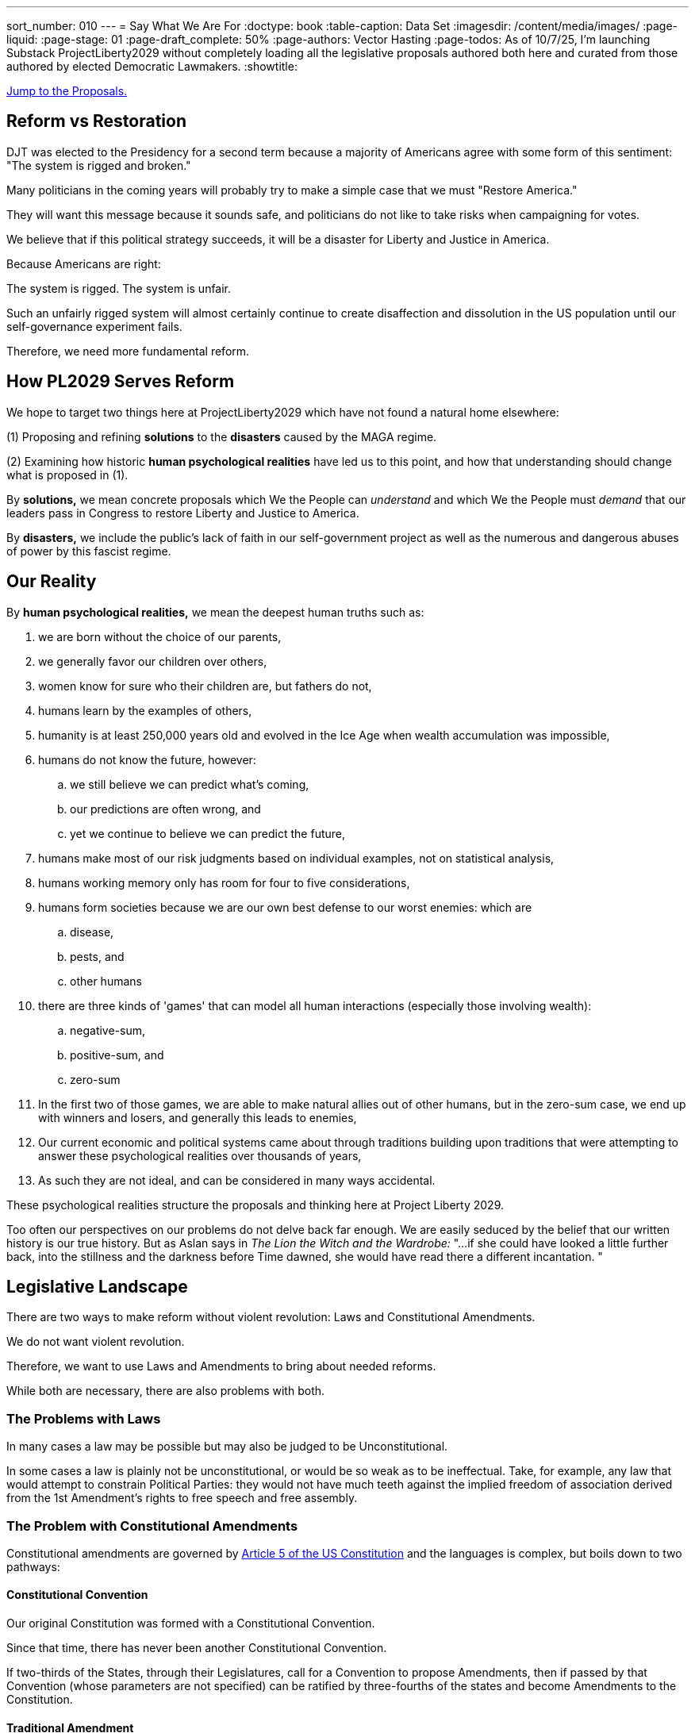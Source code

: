 ---
sort_number: 010
---
= Say What We Are For
:doctype: book
:table-caption: Data Set
:imagesdir: /content/media/images/
:page-liquid:
:page-stage: 01
:page-draft_complete: 50%
:page-authors: Vector Hasting
:page-todos: As of 10/7/25, I'm launching Substack ProjectLiberty2029 without completely loading all the legislative proposals authored both here and curated from those authored by elected Democratic Lawmakers.  
:showtitle:

[#topofdoc]
[.lead]
<<#proposals, Jump to the Proposals.>>

== Reform vs Restoration

DJT was elected to the Presidency for a second term because a majority of Americans agree with some form of this  sentiment: 
"The system is rigged and broken."

Many politicians in the coming years will probably try to make a simple case that we must "Restore America."

They will want this message because it sounds safe, and politicians do not like to take risks when campaigning for votes. 

We believe that if this political strategy succeeds, it will be a disaster for Liberty and Justice in America. 

Because Americans are right: 

The system is rigged. The system is unfair. 

Such an unfairly rigged system will almost certainly continue to create disaffection and dissolution in the US population until our self-governance experiment fails. 

Therefore, we need more fundamental reform. 

== How PL2029 Serves Reform

We hope to target two things here at ProjectLiberty2029 which have not found a natural home elsewhere: 

(1) Proposing and refining *solutions* to the *disasters* caused by the MAGA regime. 

(2) Examining how historic *human psychological realities* have led us to this point, and how that understanding should change what is proposed in (1).

By *solutions,* we mean concrete proposals which We the People can _understand_ and which We the People must _demand_ that our leaders pass in Congress to restore Liberty and Justice to America. 

By *disasters,* we include the public's lack of faith in our self-government project as well as the numerous and dangerous abuses of power by this fascist regime. 

== Our Reality

By *human psychological realities,* we mean the deepest human truths such as: 

. we are born without the choice of our parents, 
. we generally favor our children over others, 
. women know for sure who their children are, but fathers do not,
. humans learn by the examples of others,
. humanity is at least 250,000 years old and evolved in the Ice Age when wealth accumulation was impossible, 
. humans do not know the future, however:
.. we still believe we can predict what's coming, 
.. our predictions are often wrong, and
.. yet we continue to believe we can predict the future,
. humans make most of our risk judgments based on individual examples, not on statistical analysis,
. humans working memory only has room for four to five considerations, 
. humans form societies because we are our own best defense to our worst enemies: which are 
.. disease, 
.. pests, and 
.. other humans
. there are three kinds of 'games' that can model all human interactions (especially those involving wealth): 
.. negative-sum, 
.. positive-sum, and 
.. zero-sum
. In the first two of those games, we are able to make natural allies out of other humans, but in the zero-sum case, we end up with winners and losers, and generally this leads to enemies, 
. Our current economic and political systems came about through traditions building upon traditions that were attempting to answer these psychological realities over thousands of years, +
. As such they are not ideal, and can be considered in many ways accidental.

These psychological realities structure the proposals and thinking here at Project Liberty 2029.

Too often our perspectives on our problems do not delve back far enough. 
We are easily seduced by the belief that our written history is our true history. 
But as Aslan says in _The Lion the Witch and the Wardrobe:_ "...if she could have looked a little further back, into the stillness and the darkness before Time dawned, she would have read there a different incantation. "

== Legislative Landscape

There are two ways to make reform without violent revolution: Laws and Constitutional Amendments. 

We do not want violent revolution. 

Therefore, we want to use Laws and Amendments to bring about needed reforms. 

While both are necessary, there are also problems with both. 

=== The Problems with Laws

In many cases a law may be possible but may also be judged to be Unconstitutional. 

In some cases a law is plainly not be unconstitutional, or would be so weak as to be ineffectual.
Take, for example, any law that would attempt to constrain Political Parties: they would not have much teeth against the implied freedom of association derived from the 1st Amendment's rights to free speech and free assembly. 

=== The Problem with Constitutional Amendments

Constitutional amendments are governed by link:https://constitution.congress.gov/constitution/article-5/["Article 5 of the US Constitution", window=read-later,opts="noopener,nofollow"] and the languages is complex, but boils down to two pathways:

==== Constitutional Convention

Our original Constitution was formed with a Constitutional Convention. 

Since that time, there has never been another Constitutional Convention. 

If two-thirds of the States, through their Legislatures, call for a Convention to propose Amendments, then if passed by that Convention (whose parameters are not specified) can be ratified by three-fourths of the states and become Amendments to the Constitution. 

==== Traditional Amendment

The normal way of amending the constitution is by Congress passing the proposed amendment by two-thirds majority in both houses, and then ratified by three-fourths of the states. 

This has been done 27 times, but most recently it was over 33 years ago.

Therefore achieving a constitutional amendment is nearly impossible. 

But it is not actually impossible. 

If any series of events in modern history is to lead us to amending our constitution, this fascist MAGA regime in power is a good candidate. 

[NOTE]
====
Two-thirds of the states is 33.3 states, which must be rounded up to 34 states since we cannot subdivide a state, and only 33 states has not yet reached two thirds. 

Three-fourths of the states is 37.5, which must be rounded up to 38 states. 

Currently 29 legislatures are controlled by the Republican Party, 18 are controlled by the Democratic Party, 3 are divided between the parties and one is considered non-partisan. footnote:[The numbers change but link:https://www.ncsl.org/about-state-legislatures/state-partisan-composition["are tracked at this site." , window=read-later,opts="noopener,nofollow"]] 
====

== PROPOSALS

<<#topofdoc, Back to the Top.>>

=== Laws

. <</content/legislation_and_amendments/the_share/the_share_landing_page.adoc#,The Share: A Universal Share of All Income, paid for by an Equal Tax on All Income.>>
. <</content/legislation_and_amendments/fair_commerce/fair_commerce_landing_page.adoc#,The Fair Commerce Act Landing Page.>> 
. <</content/legislation_and_amendments/voting_rights_for_america/voting_rights_for_america_landing_page.adoc#,Voting Rights For America, and Improving the Vote, aka: The Voting For America Act.>>
. <</content/legislation_and_amendments/attorney_general_reform/attorney_general_reform_landing_page.adoc#,We have a discussion of means to reform the Attorney General.>> If we use laws, there are a few flavors:
.. We can <</content/legislation_and_amendments/attorney_general_reform/attorney_general_as_justice_board.adoc#,convert the position of Attorney General to a Board, like the Fed.>>
.. Or we can <</content/legislation_and_amendments/attorney_general_reform/attorney_general_court_appointed_reform.adoc#,have the Courts appoint the Attorney General.>>

No First-Use of Nuclear Weapons

No One is Above the Law

Protection from Data

No Self Enrichment by Government Office-holders

Money is not speech, Corporations are not people. 

Rights to Nature

Protecting Separation of Powers

=== Amendments

<</content/legislation_and_amendments/attorney_general_reform/attorney_general_elected_constitutional_amendment.adoc#,Attorney General Elected>>

Protecting Voting Rights

Ranked Choice Voting

Popular Vote

No First-Use of Nuclear Weapons

No One is Above the Law

Protection from Data

No Self Enrichment by Government Office-holders

Money is not speech, Corporations are not people. 

Rights to Nature

Protecting Separation of Powers

